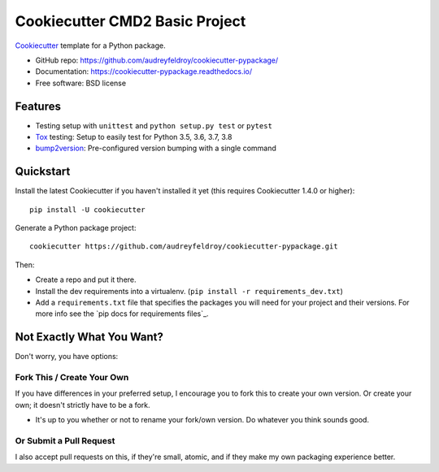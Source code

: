 ======================
Cookiecutter CMD2 Basic Project 
======================

Cookiecutter_ template for a Python package.

* GitHub repo: https://github.com/audreyfeldroy/cookiecutter-pypackage/
* Documentation: https://cookiecutter-pypackage.readthedocs.io/
* Free software: BSD license

Features
--------

* Testing setup with ``unittest`` and ``python setup.py test`` or ``pytest``
* Tox_ testing: Setup to easily test for Python 3.5, 3.6, 3.7, 3.8
* bump2version_: Pre-configured version bumping with a single command

.. _Cookiecutter: https://github.com/cookiecutter/cookiecutter

Quickstart
----------

Install the latest Cookiecutter if you haven't installed it yet (this requires
Cookiecutter 1.4.0 or higher)::

    pip install -U cookiecutter

Generate a Python package project::

    cookiecutter https://github.com/audreyfeldroy/cookiecutter-pypackage.git

Then:

* Create a repo and put it there.
* Install the dev requirements into a virtualenv. (``pip install -r requirements_dev.txt``)
* Add a ``requirements.txt`` file that specifies the packages you will need for
  your project and their versions. For more info see the `pip docs for requirements files`_.

Not Exactly What You Want?
--------------------------

Don't worry, you have options:

Fork This / Create Your Own
~~~~~~~~~~~~~~~~~~~~~~~~~~~

If you have differences in your preferred setup, I encourage you to fork this
to create your own version. Or create your own; it doesn't strictly have to
be a fork.

* It's up to you whether or not to rename your fork/own version. Do whatever
  you think sounds good.

Or Submit a Pull Request
~~~~~~~~~~~~~~~~~~~~~~~~

I also accept pull requests on this, if they're small, atomic, and if they
make my own packaging experience better.


.. _Tox: http://testrun.org/tox/
.. _Sphinx: http://sphinx-doc.org/
.. _bump2version: https://github.com/c4urself/bump2version
.. _Poetry: https://python-poetry.org/
.. _PyPi: https://pypi.python.org/pypi
